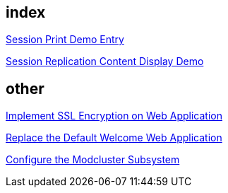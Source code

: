 index
-----
link:sessionPrint.asciidoc[Session Print Demo Entry]

link:sessionReplication.asciidoc[Session Replication Content Display Demo]



other
-----
link:implement_ssl_encryption.asciidoc[Implement SSL Encryption on Web Application]

link:replace_default_welcome_application.asciidoc[Replace the Default Welcome Web Application]

link:configure_modcluster.asciidoc[Configure the Modcluster Subsystem]
